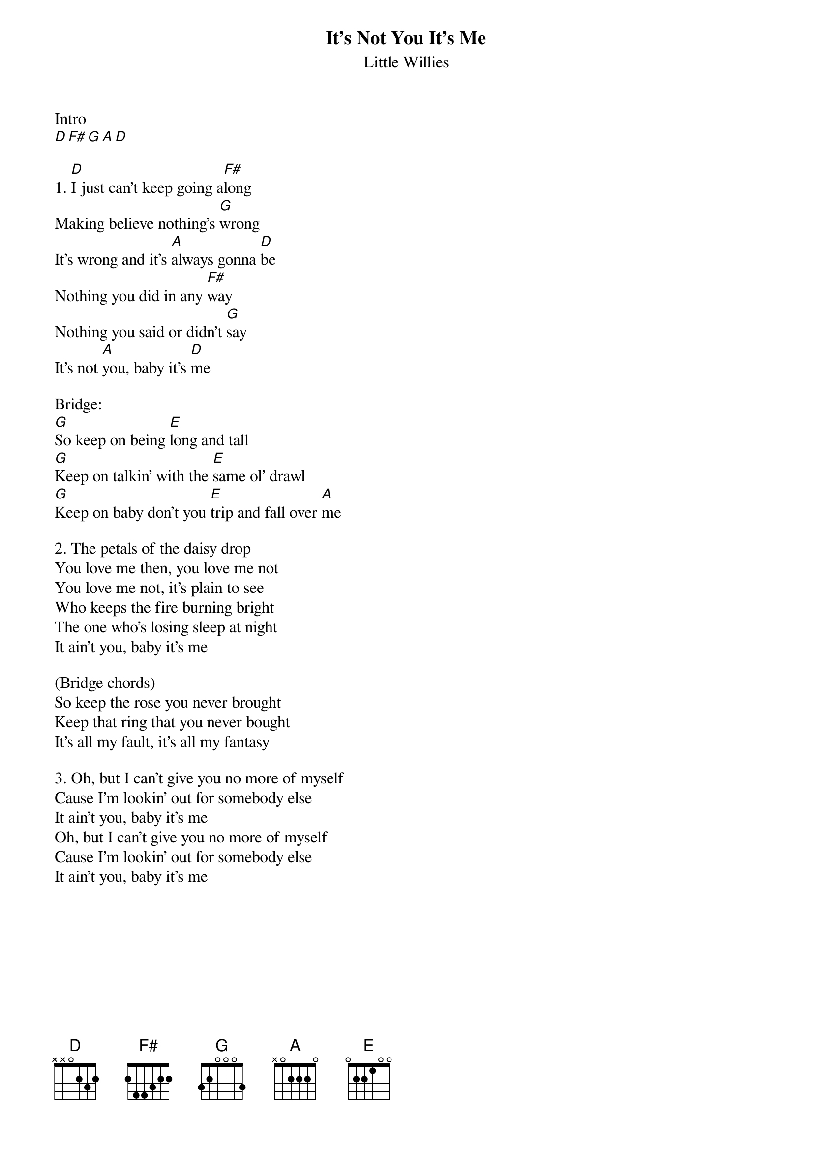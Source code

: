 {title: It's Not You It's Me}
{subtitle: Little Willies}

Intro
[D][F#][G][A][D]

{sov}
1. [D]I just can't keep going a[F#]long
Making believe nothing's [G]wrong
It's wrong and it's [A]always gonna [D]be
Nothing you did in any [F#]way
Nothing you said or didn't [G]say
It's not [A]you, baby it's [D]me
{eov}

Bridge:
[G]So keep on being [E]long and tall
[G]Keep on talkin' with the [E]same ol' drawl
[G]Keep on baby don't you [E]trip and fall over [A]me

{sov}
2. The petals of the daisy drop
You love me then, you love me not
You love me not, it's plain to see
Who keeps the fire burning bright
The one who's losing sleep at night
It ain't you, baby it's me
{eov}

(Bridge chords)
So keep the rose you never brought
Keep that ring that you never bought
It's all my fault, it's all my fantasy

{sov}
3. Oh, but I can't give you no more of myself
Cause I'm lookin' out for somebody else
It ain't you, baby it's me
Oh, but I can't give you no more of myself
Cause I'm lookin' out for somebody else
It ain't you, baby it's me
{eov}



